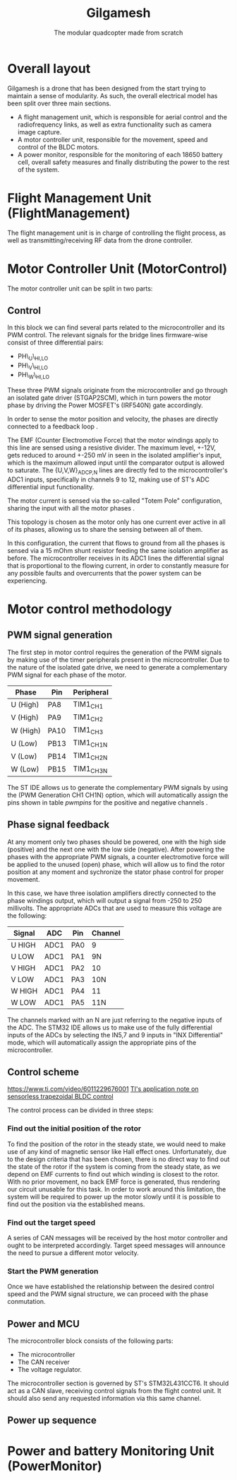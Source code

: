 #+TITLE: Gilgamesh
#+SUBTITLE: The modular quadcopter made from scratch
#+OPTIONS: _:nil

* Overall layout
Gilgamesh is a drone that has been designed from the start trying to maintain a sense of modularity.
As such, the overall electrical model has been split over three main sections.
- A flight management unit, which is responsible for aerial control and the radiofrequency links, as well as extra functionality such as camera image capture.
- A motor controller unit, responsible for the movement, speed and control of the BLDC motors.
- A power monitor, responsible for the monitoring of each 18650 battery cell, overall safety measures and finally distributing the power to the rest of the system.

* Flight Management Unit (FlightManagement)
The flight management unit is in charge of controlling the flight process, as well as transmitting/receiving RF data from the drone controller.

* Motor Controller Unit (MotorControl)
The motor controller unit can be split in two parts:
** Control
In this block we can find several parts related to the microcontroller and its PWM control.
The relevant signals for the bridge lines firmware-wise consist of three differential pairs:
- PH\_U\_{HI,LO}
- PH\_V\_{HI,LO}
- PH\_W\_{HI,LO}

These three PWM signals originate from the microcontroller and go through an isolated gate driver (STGAP2SCM), which in turn powers the motor phase by driving the Power MOSFET's (IRF540N) gate accordingly.

In order to sense the motor position and velocity, the phases are directly connected to a feedback loop [[./img/femfeedback.png]].

The EMF (Counter Electromotive Force) that the motor windings apply to this line are sensed using a resistive divider.
The maximum level, +-12V, gets reduced to around +-250 mV in seen in the isolated amplifier's input, which is the maximum allowed input until the comparator output is allowed to saturate. The {U,V,W}_ADC_{P,N} lines are directly fed to the microcontroller's ADC1 inputs, specifically in channels 9 to 12, making use of ST's ADC differential input functionality.

The motor current is sensed via the so-called "Totem Pole" configuration, sharing the input with all the motor phases [[./img/currentsense.png]].

This topology is chosen as the motor only has one current ever active in all of its phases, allowing us to share the sensing between all of them.

In this configuration, the current that flows to ground from all the phases is sensed via a 15 mOhm shunt resistor feeding the same isolation amplifier as before. The microcontroller receives in its ADC1 lines the differential signal that is proportional to the flowing current, in order to constantly measure for any possible faults and overcurrents that the power system can be experiencing.


* Motor control methodology
** PWM signal generation
The first step in motor control requires the generation of the PWM signals by making use of the timer peripherals present in the microcontroller.
Due to the nature of the isolated gate drive, we need to generate a complementary PWM signal for each phase of the motor.

#+NAME: pwmpins
| Phase    | Pin  | Peripheral |
|----------+------+------------|
| U (High) | PA8  | TIM1_CH1   |
| V (High) | PA9  | TIM1_CH2   |
| W (High) | PA10 | TIM1_CH3   |
| U (Low)  | PB13 | TIM1_CH1N  |
| V (Low)  | PB14 | TIM1_CH2N  |
| W (Low)  | PB15 | TIM1_CH3N  |

The ST IDE allows us to generate the complementary PWM signals by using the (PWM Generation CH1 CH1N) option, which will automatically assign the pins shown in table [[pwmpins]] for the positive and negative channels [[./img/pwmcomp.png]].

** Phase signal feedback
At any moment only two phases should be powered, one with the high side (positive) and the next one with the low side (negative).
After powering the phases with the appropriate PWM signals, a counter electromotive force will be applied to the unused (open) phase, which will allow us to find the rotor position at any moment and sychronize the stator phase control for proper movement.

In this case, we have three isolation amplifiers directly connected to the phase windings output, which will output a signal from -250 to 250 millivolts.
The appropriate ADCs that are used to measure this voltage are the following:

| Signal | ADC  | Pin | Channel |
|--------+------+-----+---------|
| U HIGH | ADC1 | PA0 | 9       |
| U LOW  | ADC1 | PA1 | 9N      |
| V HIGH | ADC1 | PA2 | 10      |
| V LOW  | ADC1 | PA3 | 10N     |
| W HIGH | ADC1 | PA4 | 11      |
| W LOW  | ADC1 | PA5 | 11N     |

[[./img/adcinputs.png]]

The channels marked with an N are just referring to the negative inputs of the ADC.
The STM32 IDE allows us to make use of the fully differential inputs of the ADCs by selecting the IN5,7 and 9 inputs in "INX Differential" mode, which will automatically assign the appropriate pins of the microcontroller.

[[./img/inverter.png]]

** Control scheme
[[https://www.ti.com/video/6011229676001]]
[[https://www.tij.co.jp/lit/an/sprabq7a/sprabq7a.pdf][TI's application note on sensorless trapezoidal BLDC control]]

The control process can be divided in three steps:
*** Find out the initial position of the rotor
To find the position of the rotor in the steady state, we would need to make use of any kind of magnetic sensor like Hall effect ones. Unfortunately, due to the design criteria that has been chosen, there is no direct way to find out the state of the rotor if the system is coming from the steady state, as we depend on EMF currents to find out which winding is closest to the rotor. With no prior movement, no back EMF force is generated, thus rendering our circuit unusable for this task. In order to work around this limitation, the system will be required to power up the motor slowly until it is possible to find out the position via the established means.

*** Find out the target speed
A series of CAN messages will be received by the host motor controller and ought to be interpreted accordingly. Target speed messages will announce the need to pursue a different motor velocity.


*** Start the PWM generation
Once we have established the relationship between the desired control speed and the PWM signal structure, we can proceed with the phase conmutation.

** Power and MCU
The microcontroller block consists of the following parts:
- The microcontroller
- The CAN receiver
- The voltage regulator.

The microcontroller section is governed by ST's STM32L431CCT6. It should act as a CAN slave, receiving control signals from the flight control unit. It should also send any requested information via this same channel.
** Power up sequence
* Power and battery Monitoring Unit (PowerMonitor)

